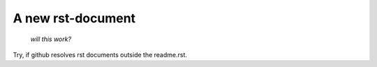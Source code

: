 
A new rst-document
==================
    *will this work?*

Try, if github resolves rst documents outside the readme.rst.